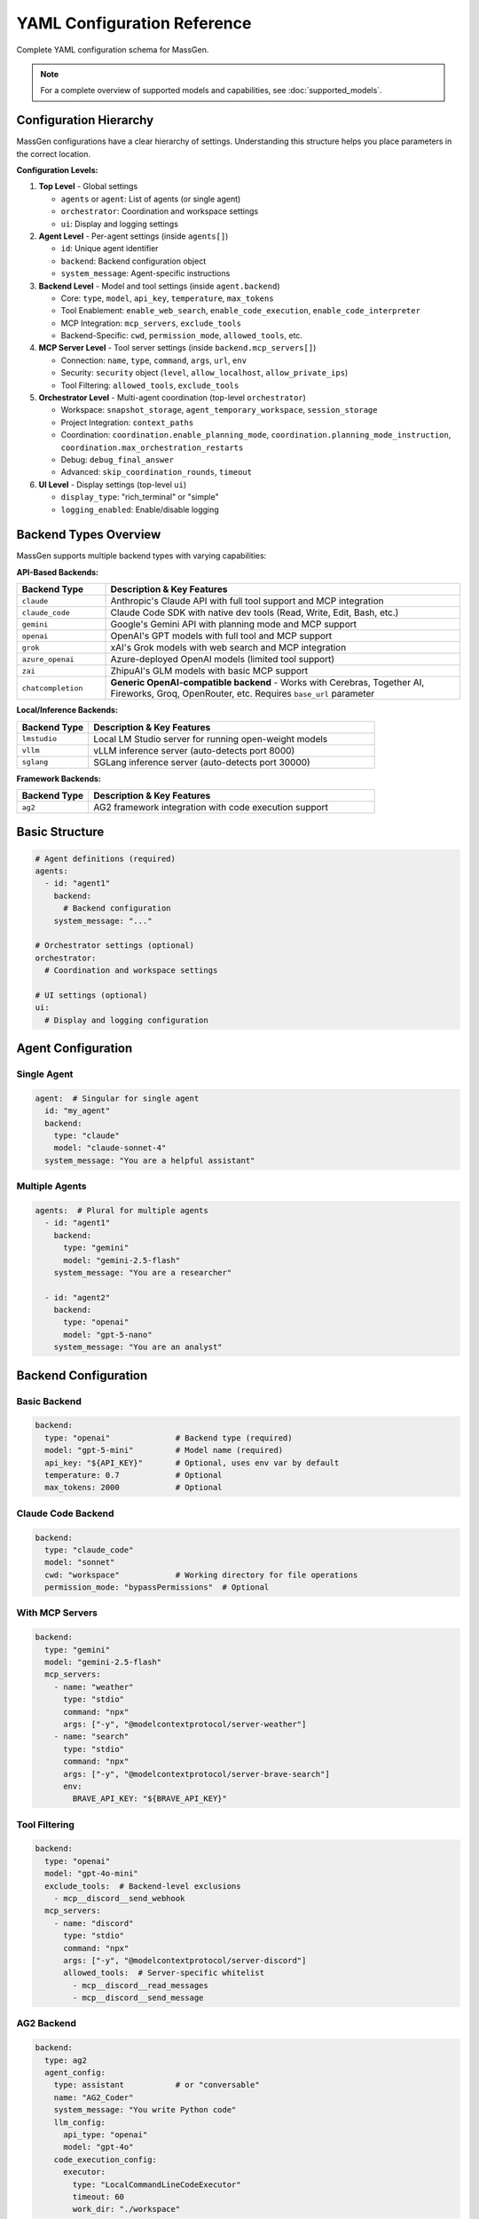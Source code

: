 YAML Configuration Reference
============================

Complete YAML configuration schema for MassGen.

.. note::

   For a complete overview of supported models and capabilities, see :doc:`supported_models`.

Configuration Hierarchy
-----------------------

MassGen configurations have a clear hierarchy of settings. Understanding this structure helps you place parameters in the correct location.

**Configuration Levels:**

1. **Top Level** - Global settings

   - ``agents`` or ``agent``: List of agents (or single agent)
   - ``orchestrator``: Coordination and workspace settings
   - ``ui``: Display and logging settings

2. **Agent Level** - Per-agent settings (inside ``agents[]``)

   - ``id``: Unique agent identifier
   - ``backend``: Backend configuration object
   - ``system_message``: Agent-specific instructions

3. **Backend Level** - Model and tool settings (inside ``agent.backend``)

   - Core: ``type``, ``model``, ``api_key``, ``temperature``, ``max_tokens``
   - Tool Enablement: ``enable_web_search``, ``enable_code_execution``, ``enable_code_interpreter``
   - MCP Integration: ``mcp_servers``, ``exclude_tools``
   - Backend-Specific: ``cwd``, ``permission_mode``, ``allowed_tools``, etc.

4. **MCP Server Level** - Tool server settings (inside ``backend.mcp_servers[]``)

   - Connection: ``name``, ``type``, ``command``, ``args``, ``url``, ``env``
   - Security: ``security`` object (``level``, ``allow_localhost``, ``allow_private_ips``)
   - Tool Filtering: ``allowed_tools``, ``exclude_tools``

5. **Orchestrator Level** - Multi-agent coordination (top-level ``orchestrator``)

   - Workspace: ``snapshot_storage``, ``agent_temporary_workspace``, ``session_storage``
   - Project Integration: ``context_paths``
   - Coordination: ``coordination.enable_planning_mode``, ``coordination.planning_mode_instruction``, ``coordination.max_orchestration_restarts``
   - Debug: ``debug_final_answer``
   - Advanced: ``skip_coordination_rounds``, ``timeout``

6. **UI Level** - Display settings (top-level ``ui``)

   - ``display_type``: "rich_terminal" or "simple"
   - ``logging_enabled``: Enable/disable logging

Backend Types Overview
----------------------

MassGen supports multiple backend types with varying capabilities:

**API-Based Backends:**

.. list-table::
   :header-rows: 1
   :widths: 20 80

   * - Backend Type
     - Description & Key Features
   * - ``claude``
     - Anthropic's Claude API with full tool support and MCP integration
   * - ``claude_code``
     - Claude Code SDK with native dev tools (Read, Write, Edit, Bash, etc.)
   * - ``gemini``
     - Google's Gemini API with planning mode and MCP support
   * - ``openai``
     - OpenAI's GPT models with full tool and MCP support
   * - ``grok``
     - xAI's Grok models with web search and MCP integration
   * - ``azure_openai``
     - Azure-deployed OpenAI models (limited tool support)
   * - ``zai``
     - ZhipuAI's GLM models with basic MCP support
   * - ``chatcompletion``
     - **Generic OpenAI-compatible backend** - Works with Cerebras, Together AI, Fireworks, Groq, OpenRouter, etc. Requires ``base_url`` parameter

**Local/Inference Backends:**

.. list-table::
   :header-rows: 1
   :widths: 20 80

   * - Backend Type
     - Description & Key Features
   * - ``lmstudio``
     - Local LM Studio server for running open-weight models
   * - ``vllm``
     - vLLM inference server (auto-detects port 8000)
   * - ``sglang``
     - SGLang inference server (auto-detects port 30000)

**Framework Backends:**

.. list-table::
   :header-rows: 1
   :widths: 20 80

   * - Backend Type
     - Description & Key Features
   * - ``ag2``
     - AG2 framework integration with code execution support

Basic Structure
---------------

.. code-block:: yaml

   # Agent definitions (required)
   agents:
     - id: "agent1"
       backend:
         # Backend configuration
       system_message: "..."

   # Orchestrator settings (optional)
   orchestrator:
     # Coordination and workspace settings

   # UI settings (optional)
   ui:
     # Display and logging configuration

Agent Configuration
-------------------

Single Agent
~~~~~~~~~~~~

.. code-block:: yaml

   agent:  # Singular for single agent
     id: "my_agent"
     backend:
       type: "claude"
       model: "claude-sonnet-4"
     system_message: "You are a helpful assistant"

Multiple Agents
~~~~~~~~~~~~~~~

.. code-block:: yaml

   agents:  # Plural for multiple agents
     - id: "agent1"
       backend:
         type: "gemini"
         model: "gemini-2.5-flash"
       system_message: "You are a researcher"

     - id: "agent2"
       backend:
         type: "openai"
         model: "gpt-5-nano"
       system_message: "You are an analyst"

Backend Configuration
---------------------

Basic Backend
~~~~~~~~~~~~~

.. code-block:: yaml

   backend:
     type: "openai"              # Backend type (required)
     model: "gpt-5-mini"         # Model name (required)
     api_key: "${API_KEY}"       # Optional, uses env var by default
     temperature: 0.7            # Optional
     max_tokens: 2000            # Optional

Claude Code Backend
~~~~~~~~~~~~~~~~~~~

.. code-block:: yaml

   backend:
     type: "claude_code"
     model: "sonnet"
     cwd: "workspace"            # Working directory for file operations
     permission_mode: "bypassPermissions"  # Optional

With MCP Servers
~~~~~~~~~~~~~~~~

.. code-block:: yaml

   backend:
     type: "gemini"
     model: "gemini-2.5-flash"
     mcp_servers:
       - name: "weather"
         type: "stdio"
         command: "npx"
         args: ["-y", "@modelcontextprotocol/server-weather"]
       - name: "search"
         type: "stdio"
         command: "npx"
         args: ["-y", "@modelcontextprotocol/server-brave-search"]
         env:
           BRAVE_API_KEY: "${BRAVE_API_KEY}"

Tool Filtering
~~~~~~~~~~~~~~

.. code-block:: yaml

   backend:
     type: "openai"
     model: "gpt-4o-mini"
     exclude_tools:  # Backend-level exclusions
       - mcp__discord__send_webhook
     mcp_servers:
       - name: "discord"
         type: "stdio"
         command: "npx"
         args: ["-y", "@modelcontextprotocol/server-discord"]
         allowed_tools:  # Server-specific whitelist
           - mcp__discord__read_messages
           - mcp__discord__send_message

AG2 Backend
~~~~~~~~~~~

.. code-block:: yaml

   backend:
     type: ag2
     agent_config:
       type: assistant           # or "conversable"
       name: "AG2_Coder"
       system_message: "You write Python code"
       llm_config:
         api_type: "openai"
         model: "gpt-4o"
       code_execution_config:
         executor:
           type: "LocalCommandLineCodeExecutor"
           timeout: 60
           work_dir: "./workspace"

Orchestrator Configuration
--------------------------

Basic Orchestrator
~~~~~~~~~~~~~~~~~~

.. code-block:: yaml

   orchestrator:
     snapshot_storage: "snapshots"
     agent_temporary_workspace: "temp_workspaces"
     session_storage: "sessions"  # For interactive mode

Context Paths
~~~~~~~~~~~~~

.. code-block:: yaml

   orchestrator:
     context_paths:
       - path: "/absolute/path/to/src"
         permission: "read"       # Read-only access
       - path: "/absolute/path/to/docs"
         permission: "write"      # Write access for final agent

Coordination Config
~~~~~~~~~~~~~~~~~~~

.. code-block:: yaml

   orchestrator:
     coordination:
       enable_planning_mode: true
       planning_mode_instruction: |
         PLANNING MODE: Describe intended actions.
         Do not execute during coordination phase.

UI Configuration
----------------

.. code-block:: yaml

   ui:
     display_type: "rich_terminal"  # or "simple"
     logging_enabled: true

Complete Example
----------------

Full multi-agent configuration demonstrating all 6 configuration levels:

.. code-block:: yaml

   # ========================================
   # LEVEL 1: TOP LEVEL - Global Settings
   # ========================================
   # Define agents, orchestrator, and UI at the top level

   # ========================================
   # LEVEL 2: AGENT LEVEL - Per-Agent Settings
   # ========================================
   agents:
     # Agent 1: Gemini with web search and tool enablement
     - id: "researcher"
       system_message: "You are a researcher with web search and weather tools"

       # ========================================
       # LEVEL 3: BACKEND LEVEL - Model & Tools
       # ========================================
       backend:
         type: "gemini"
         model: "gemini-2.5-flash"
         temperature: 0.7
         max_tokens: 2000

         # Tool Enablement Flags (Backend Level)
         enable_web_search: true           # Gemini built-in web search
         enable_code_execution: true       # Gemini code execution

         # Backend-level tool filtering
         exclude_tools:
           - mcp__weather__set_location    # Prevent location changes

         # ========================================
         # LEVEL 4: MCP SERVER LEVEL - Tool Servers
         # ========================================
         mcp_servers:
           - name: "search"
             type: "stdio"
             command: "npx"
             args: ["-y", "@modelcontextprotocol/server-brave-search"]
             env:
               BRAVE_API_KEY: "${BRAVE_API_KEY}"

             # MCP Server-level security configuration
             security:
               level: "high"                # Strict security
               allow_localhost: true        # Allow local connections
               allow_private_ips: false     # Block private IPs

             # MCP Server-level tool filtering
             allowed_tools:
               - mcp__search__web_search
               - mcp__search__local_search

           - name: "weather"
             type: "stdio"
             command: "npx"
             args: ["-y", "@modelcontextprotocol/server-weather"]
             security:
               level: "permissive"          # Relaxed for testing

     # Agent 2: Claude Code with native tools
     - id: "coder"
       system_message: "You write and execute code with file operations"
       backend:
         type: "claude_code"
         model: "claude-sonnet-4-20250514"
         cwd: "coder_workspace"             # Working directory
         permission_mode: "bypassPermissions"

         # Claude Code-specific parameters
         max_thinking_tokens: 10000         # Extended reasoning
         system_prompt: "You are an expert Python developer"
         disallowed_tools:                  # Blacklist dangerous ops
           - "Bash(rm*)"
           - "Bash(sudo*)"
           - "WebSearch"                    # Block web access

         # File operations handled via cwd parameter

     # Agent 3: OpenAI with code interpreter
     - id: "analyst"
       system_message: "You analyze data and generate reports"
       backend:
         type: "openai"
         model: "gpt-5-nano"

         # OpenAI-specific tool enablement
         enable_web_search: true            # OpenAI web search
         enable_code_interpreter: true      # Code interpreter tool

         cwd: "analyst_workspace"  # File operations handled via cwd

   # ========================================
   # LEVEL 5: ORCHESTRATOR LEVEL - Coordination
   # ========================================
   orchestrator:
     # Workspace management
     snapshot_storage: "snapshots"
     agent_temporary_workspace: "temp_workspaces"
     session_storage: "sessions"

     # Project integration
     context_paths:
       - path: "/Users/me/project/src"
         permission: "read"                 # Read-only access
       - path: "/Users/me/project/docs"
         permission: "write"                # Write access for winner

     # Coordination settings
     coordination:
       enable_planning_mode: true           # Enable planning mode
       max_orchestration_restarts: 2        # Allow up to 2 restarts (3 total attempts)
       planning_mode_instruction: |
         PLANNING MODE ACTIVE: You are in coordination phase.
         1. Describe your intended actions
         2. Analyze other agents' proposals
         3. Use only vote/new_answer tools
         4. DO NOT execute MCP commands
         5. Save execution for final presentation

     # Voting and answer control
     voting_sensitivity: "balanced"         # How critical agents are when voting (lenient/balanced)
     max_new_answers_per_agent: 2           # Cap new answers per agent (null=unlimited)
     answer_novelty_requirement: "balanced" # How different new answers must be (lenient/balanced/strict)

     # Advanced settings
     skip_coordination_rounds: false        # Normal coordination
     timeout:
       orchestrator_timeout_seconds: 1800   # 30 minute timeout

   # ========================================
   # LEVEL 6: UI LEVEL - Display Settings
   # ========================================
   ui:
     display_type: "rich_terminal"          # Rich terminal display
     logging_enabled: true                  # Enable logging

Parameter Reference
-------------------

Agents
~~~~~~

.. list-table::
   :header-rows: 1

   * - Parameter
     - Type
     - Required
     - Description
   * - ``id``
     - string
     - Yes
     - Unique agent identifier
   * - ``backend``
     - object
     - Yes
     - Backend configuration
   * - ``system_message``
     - string
     - No
     - System prompt for the agent

Backend
~~~~~~~

.. list-table::
   :header-rows: 1

   * - Parameter
     - Type
     - Required
     - Supported Backends
     - Description
   * - ``type``
     - string
     - Yes
     - All
     - Backend type: ``claude``, ``claude_code``, ``gemini``, ``openai``, ``grok``, ``azure_openai``, ``zai``, ``chatcompletion``, ``lmstudio``, ``vllm``, ``sglang``, ``ag2``
   * - ``model``
     - string
     - Yes
     - All
     - Model name (provider-specific)
   * - ``api_key``
     - string
     - No
     - All API backends
     - API key (uses env var by default)
   * - ``base_url``
     - string
     - Yes*
     - ``chatcompletion``, ``lmstudio``, ``vllm``, ``sglang``
     - API endpoint URL (required for chatcompletion)
   * - ``cwd``
     - string
     - No
     - ``claude_code``
     - Working directory for file operations
   * - ``mcp_servers``
     - list
     - No
     - All except ``ag2``, ``azure_openai``
     - MCP server configurations
   * - ``exclude_tools``
     - list
     - No
     - All with tool support
     - Tools to exclude from this backend
   * - ``temperature``
     - float
     - No
     - All
     - Sampling temperature (0.0-1.0)
   * - ``max_tokens``
     - integer
     - No
     - All
     - Maximum response tokens
   * - ``permission_mode``
     - string
     - No
     - ``claude_code``
     - Permission handling: ``bypassPermissions`` or default
   * - ``agent_config``
     - object
     - Yes*
     - ``ag2``
     - AG2-specific agent configuration (required for AG2)
   * - ``enable_web_search``
     - boolean
     - No
     - ``claude``, ``gemini``, ``openai``, ``grok``, ``chatcompletion``
     - Enable built-in web search capability
   * - ``enable_code_execution``
     - boolean
     - No
     - ``claude``, ``gemini``
     - Enable built-in code execution tool
   * - ``enable_code_interpreter``
     - boolean
     - No
     - ``openai``
     - Enable OpenAI code interpreter tool
   * - ``allowed_tools``
     - list
     - No
     - ``claude_code``
     - Whitelist of allowed Claude Code tools (legacy - use disallowed_tools instead)
   * - ``disallowed_tools``
     - list
     - No
     - ``claude_code``
     - Blacklist of dangerous tools to block (e.g., ["Bash(rm*)", "Bash(sudo*)"])
   * - ``max_thinking_tokens``
     - integer
     - No
     - ``claude_code``
     - Maximum tokens for internal thinking (default: 8000)
   * - ``system_prompt``
     - string
     - No
     - ``claude_code``
     - Custom system prompt for Claude Code agent
   * - ``api_version``
     - string
     - Yes*
     - ``azure_openai``
     - Azure OpenAI API version (required, default: "2024-02-15-preview")

MCP Server
~~~~~~~~~~

.. list-table::
   :header-rows: 1

   * - Parameter
     - Type
     - Required
     - Description
   * - ``name``
     - string
     - Yes
     - Server name
   * - ``type``
     - string
     - Yes
     - "stdio" or "streamable-http"
   * - ``command``
     - string
     - stdio only
     - Command to launch server
   * - ``args``
     - list
     - stdio only
     - Command arguments
   * - ``url``
     - string
     - http only
     - Server URL
   * - ``env``
     - object
     - No
     - Environment variables
   * - ``allowed_tools``
     - list
     - No
     - Whitelist of allowed tools
   * - ``exclude_tools``
     - list
     - No
     - Tools to exclude
   * - ``security``
     - object
     - No
     - Security configuration for the MCP server

MCP Server Security
~~~~~~~~~~~~~~~~~~~

.. list-table::
   :header-rows: 1

   * - Parameter
     - Type
     - Required
     - Description
   * - ``level``
     - string
     - No
     - Security level: ``"high"`` (strict, default) or ``"permissive"`` (relaxed for testing)
   * - ``allow_localhost``
     - boolean
     - No
     - Allow connections to localhost (required for local MCP servers)
   * - ``allow_private_ips``
     - boolean
     - No
     - Allow connections to private IP ranges (for testing environments)

Orchestrator
~~~~~~~~~~~~

.. list-table::
   :header-rows: 1

   * - Parameter
     - Type
     - Required
     - Description
   * - ``snapshot_storage``
     - string
     - No
     - Directory for workspace snapshots
   * - ``agent_temporary_workspace``
     - string
     - No
     - Directory for temporary workspaces
   * - ``session_storage``
     - string
     - No
     - Directory for session history
   * - ``context_paths``
     - list
     - No
     - Shared project directories
   * - ``coordination``
     - object
     - No
     - Coordination configuration (planning mode settings)
   * - ``skip_coordination_rounds``
     - boolean
     - No
     - Debug/test mode: skip voting rounds and go straight to final presentation (default: false)
   * - ``debug_final_answer``
     - string
     - No
     - Debug mode for restart feature: override final answer on attempt 1 only to test restart flow (default: null). Example: "I only created one file."
   * - ``timeout``
     - object
     - No
     - Timeout configuration

Coordination Configuration
~~~~~~~~~~~~~~~~~~~~~~~~~~

.. list-table::
   :header-rows: 1

   * - Parameter
     - Type
     - Required
     - Description
   * - ``enable_planning_mode``
     - boolean
     - No
     - Enable planning mode during coordination (default: false). When enabled, agents plan without executing MCP tools during the coordination phase. Only the winning agent executes actions during final presentation.
   * - ``planning_mode_instruction``
     - string
     - No
     - Custom instruction added to agent prompts when planning mode is enabled. Should explain to agents that they should describe intended actions without executing them.
   * - ``max_orchestration_restarts``
     - integer
     - No
     - Maximum number of orchestration restarts allowed (default: 0). When set > 0, enables post-evaluation where the winning agent reviews the final answer and can request a restart with specific improvement instructions. Recommended values: 1-2.

.. note::

   **New in v0.1.3:** Orchestration restart enables automatic quality checks after coordination. The winning agent evaluates its own answer and can trigger a restart if the answer is incomplete or incorrect, with specific instructions for improvement.

.. note::

   **Planning Mode Support:** Planning mode works with all backends that support MCP integration (``claude``, ``claude_code``, ``gemini``, ``openai``, ``grok``, ``chatcompletion``, ``lmstudio``, ``vllm``, ``sglang``). It does NOT work with ``ag2`` or ``azure_openai``.

   **When to Use Planning Mode:**

   - When using MCP tools that perform irreversible actions (file deletion, database modifications, API calls)
   - When coordinating multiple agents that should agree on a plan before execution
   - When you want a "dry run" discussion phase before actual tool execution

   **How It Works:**

   1. **Coordination Phase** (with planning mode): Agents discuss and vote on approaches WITHOUT executing MCP tools
   2. **Final Presentation Phase**: The winning agent EXECUTES the planned actions

Voting and Answer Control
~~~~~~~~~~~~~~~~~~~~~~~~~~

These parameters control coordination behavior to balance quality and duration.

.. list-table::
   :header-rows: 1

   * - Parameter
     - Type
     - Required
     - Description
   * - ``voting_sensitivity``
     - string
     - No
     - Controls how critical agents are when evaluating answers. **Options:** ``"lenient"`` (default) - agents vote for existing answers more readily, faster convergence; ``"balanced"`` - agents apply detailed criteria (comprehensive, accurate, complete?) before voting, more thorough evaluation; ``"strict"`` - agents apply high standards of excellence (all aspects, edge cases, reference-quality) before voting, maximum quality.
   * - ``max_new_answers_per_agent``
     - integer or null
     - No
     - Maximum number of new answers each agent can provide. Once an agent reaches this limit, they can only vote (not provide new answers). **Options:** ``null`` (default) - unlimited answers; ``1``, ``2``, ``3``, etc. - cap at N answers per agent. Prevents endless coordination rounds.
   * - ``answer_novelty_requirement``
     - string
     - No
     - Controls how different new answers must be from existing ones to prevent rephrasing. **Options:** ``"lenient"`` (default) - no similarity checks (fastest); ``"balanced"`` - reject if >70% token overlap, requires meaningful differences; ``"strict"`` - reject if >50% token overlap, requires substantially different solutions.

**Example Configurations:**

Fast but thorough (recommended for balanced evaluation):

.. code-block:: yaml

   orchestrator:
     voting_sensitivity: "balanced"       # Critical evaluation
     max_new_answers_per_agent: 2         # But cap at 2 tries
     answer_novelty_requirement: "balanced"  # Must actually improve

Maximum quality with bounded time:

.. code-block:: yaml

   orchestrator:
     voting_sensitivity: "strict"          # Highest quality bar
     max_new_answers_per_agent: 3
     answer_novelty_requirement: "strict"   # Only accept real improvements

Quick convergence:

.. code-block:: yaml

   orchestrator:
     voting_sensitivity: "lenient"
     max_new_answers_per_agent: 1
     answer_novelty_requirement: "lenient"

Timeout Configuration
~~~~~~~~~~~~~~~~~~~~~

.. list-table::
   :header-rows: 1

   * - Parameter
     - Type
     - Required
     - Description
   * - ``orchestrator_timeout_seconds``
     - integer
     - No
     - Maximum time for orchestrator coordination in seconds (default: 1800 = 30 minutes)

Context Path
~~~~~~~~~~~~

.. list-table::
   :header-rows: 1

   * - Parameter
     - Type
     - Required
     - Description
   * - ``path``
     - string
     - Yes
     - Absolute path to directory
   * - ``permission``
     - string
     - Yes
     - "read" or "write"

UI
~~

.. list-table::
   :header-rows: 1

   * - Parameter
     - Type
     - Required
     - Description
   * - ``display_type``
     - string
     - No
     - "rich_terminal" or "simple"
   * - ``logging_enabled``
     - boolean
     - No
     - Enable/disable logging

See Also
--------

* :doc:`../quickstart/configuration` - Configuration guide
* :doc:`../user_guide/mcp_integration` - MCP configuration details
* :doc:`../user_guide/project_integration` - Context paths setup
* :doc:`cli` - CLI parameters
